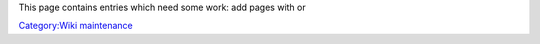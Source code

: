 This page contains entries which need some work: add pages with or

`Category:Wiki maintenance <Category:Wiki_maintenance>`__
